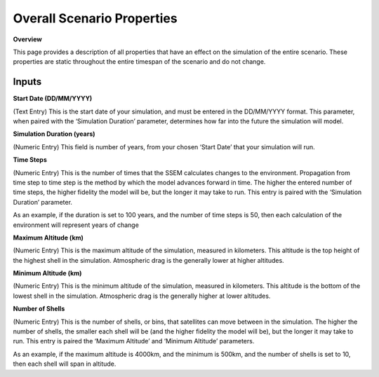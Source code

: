 Overall Scenario Properties
===================

**Overview**

This page provides a description of all properties that have an effect on the simulation of the entire scenario. These properties are static throughout the entire timespan of the scenario and do not change.

Inputs
-----------

**Start Date (DD/MM/YYYY)**

(Text Entry) This is the start date of your simulation, and must be entered in the DD/MM/YYYY format.
This parameter, when paired with the ‘Simulation Duration’ parameter, determines how far into the
future the simulation will model.


**Simulation Duration (years)**

(Numeric Entry) This field is number of years, from your chosen ‘Start Date’ that your simulation will run.


**Time Steps**

(Numeric Entry) This is the number of times that the SSEM calculates changes to the environment.
Propagation from time step to time step is the method by which the model advances forward in time.
The higher the entered number of time steps, the higher fidelity the model will be, but the longer it may
take to run. This entry is paired with the ‘Simulation Duration’ parameter.

As an example, if the duration is set to 100 years, and the number of time steps is 50, then each
calculation of the environment will represent years of change

**Maximum Altitude (km)**

(Numeric Entry) This is the maximum altitude of the simulation, measured in kilometers. This altitude is
the top height of the highest shell in the simulation. Atmospheric drag is the generally lower at higher
altitudes.


**Minimum Altitude (km)**

(Numeric Entry) This is the minimum altitude of the simulation, measured in kilometers. This altitude is
the bottom of the lowest shell in the simulation. Atmospheric drag is the generally higher at lower
altitudes.


**Number of Shells**

(Numeric Entry) This is the number of shells, or bins, that satellites can move between in the simulation.
The higher the number of shells, the smaller each shell will be (and the higher fidelity the model will be),
but the longer it may take to run. This entry is paired the ‘Maximum Altitude’ and ‘Minimum Altitude’
parameters.

As an example, if the maximum altitude is 4000km, and the minimum is 500km, and the number of
shells is set to 10, then each shell will span in altitude.

